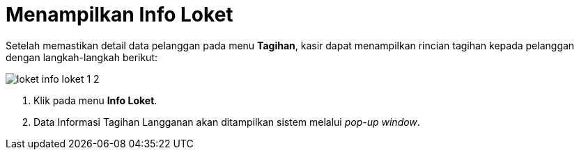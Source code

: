 = Menampilkan Info Loket

Setelah memastikan detail data pelanggan pada menu *Tagihan*, kasir dapat menampilkan rincian tagihan kepada pelanggan dengan langkah-langkah berikut:

image::../images-loket/loket-info-loket-1-2.jpeg[align="center"]

1. Klik pada menu *Info Loket*.
2. Data Informasi Tagihan Langganan akan ditampilkan sistem melalui _pop-up window_.
